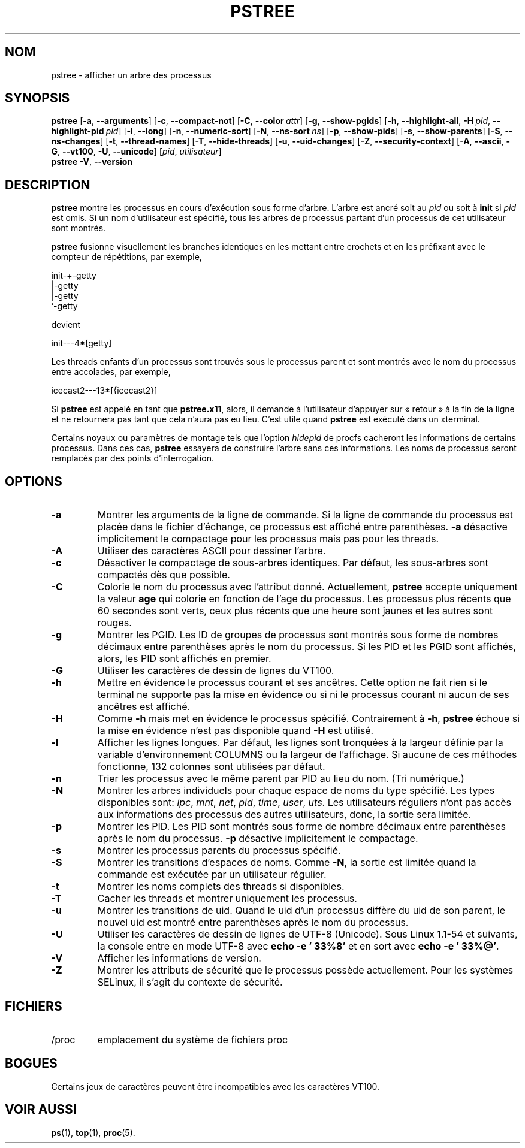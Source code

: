 .\"
.\" Copyright 1993-2002 Werner Almesberger
.\"           2002-2021 Craig Small
.\" This program is free software; you can redistribute it and/or modify
.\" it under the terms of the GNU General Public License as published by
.\" the Free Software Foundation; either version 2 of the License, or
.\" (at your option) any later version.
.\"
.\"*******************************************************************
.\"
.\" This file was generated with po4a. Translate the source file.
.\"
.\"*******************************************************************
.TH PSTREE 1 2021\-06\-21 psmisc "Commandes de l'utilisateur"
.SH NOM
pstree \- afficher un arbre des processus
.SH SYNOPSIS
.ad l
\fBpstree\fP [\fB\-a\fP,\fB\ \-\-arguments\fP] [\fB\-c\fP,\fB\ \-\-compact\-not\fP] [\fB\-C\fP,\fB\ \-\-color\ \fP\fIattr\fP] [\fB\-g\fP,\fB\ \-\-show\-pgids\fP] [\fB\-h\fP,\fB\ \-\-highlight\-all\fP,\fB\ \-H\fP\fI\ pid\fP,\fB\ \-\-highlight\-pid\ \fP\fIpid\fP] [\fB\-l\fP,\fB\ \-\-long\fP] [\fB\-n\fP,\fB\ \-\-numeric\-sort\fP] [\fB\-N\fP,\fB\ \-\-ns\-sort\ \fP\fIns\fP] [\fB\-p\fP,\fB\ \-\-show\-pids\fP]
[\fB\-s\fP,\fB\ \-\-show\-parents\fP] [\fB\-S\fP,\fB\ \-\-ns\-changes\fP] [\fB\-t\fP,\fB\ \-\-thread\-names\fP] [\fB\-T\fP,\fB\ \-\-hide\-threads\fP] [\fB\-u\fP,\fB\ \-\-uid\-changes\fP]
[\fB\-Z\fP,\fB\ \-\-security\-context\fP] [\fB\-A\fP,\fB\ \-\-ascii\fP,\fB\ \-G\fP,\fB\ \-\-vt100\fP,\fB\ \-U\fP,\fB\ \-\-unicode\fP] [\fIpid\fP,\fB\ \fP\fIutilisateur\fP]
.br
\fBpstree\fP \fB\-V\fP,\fB\ \-\-version\fP
.ad b
.SH DESCRIPTION
\fBpstree\fP montre les processus en cours d'exécution sous forme d'arbre.
L'arbre est ancré soit au \fIpid\fP ou soit à \fBinit\fP si \fIpid\fP est omis.  Si
un nom d'utilisateur est spécifié, tous les arbres de processus partant d'un
processus de cet utilisateur sont montrés.
.PP
\fBpstree\fP fusionne visuellement les branches identiques en les mettant entre
crochets et en les préfixant avec le compteur de répétitions, par exemple,
.nf
.sp
    init\-+\-getty
         |\-getty
         |\-getty
         `\-getty
.sp
.fi
devient
.nf
.sp
    init\-\-\-4*[getty]
.sp
.fi
.PP
.PP
Les threads enfants d'un processus sont trouvés sous le processus parent et
sont montrés avec le nom du processus entre accolades, par exemple,
.nf
.sp
    icecast2\-\-\-13*[{icecast2}]
.sp
.fi
.PP
Si \fBpstree\fP est appelé en tant que \fBpstree.x11\fP, alors, il demande à
l'utilisateur d'appuyer sur «\ retour\ » à la fin de la ligne et ne retournera
pas tant que cela n'aura pas eu lieu.  C'est utile quand \fBpstree\fP est
exécuté dans un xterminal.
.PP
Certains noyaux ou paramètres de montage tels que l'option \fIhidepid\fP de
procfs cacheront les informations de certains processus. Dans ces cas,
\fBpstree\fP essayera de construire l'arbre sans ces informations. Les noms de
processus seront remplacés par des points d'interrogation.

.SH OPTIONS
.IP \fB\-a\fP
Montrer les arguments de la ligne de commande.  Si la ligne de commande du
processus est placée dans le fichier d'échange, ce processus est affiché
entre parenthèses.  \fB\-a\fP désactive implicitement le compactage pour les
processus mais pas pour les threads.
.IP \fB\-A\fP
Utiliser des caractères ASCII pour dessiner l'arbre.
.IP \fB\-c\fP
Désactiver le compactage de sous\-arbres identiques. Par défaut, les
sous\-arbres sont compactés dès que possible.
.IP \fB\-C\fP
Colorie le nom du processus avec l'attribut donné. Actuellement, \fBpstree\fP
accepte uniquement la valeur \fBage\fP qui colorie en fonction de l'age du
processus.  Les processus plus récents que 60 secondes sont verts, ceux plus
récents que une heure sont jaunes et les autres sont rouges.
.IP \fB\-g\fP
Montrer les PGID. Les ID de groupes de processus sont montrés sous forme de
nombres décimaux entre parenthèses après le nom du processus.  Si les PID et
les PGID sont affichés, alors, les PID sont affichés en premier.
.IP \fB\-G\fP
Utiliser les caractères de dessin de lignes du VT100.
.IP \fB\-h\fP
Mettre en évidence le processus courant et ses ancêtres.  Cette option ne
fait rien si le terminal ne supporte pas la mise en évidence ou si ni le
processus courant ni aucun de ses ancêtres est affiché.
.IP \fB\-H\fP
Comme \fB\-h\fP mais met en évidence le processus spécifié.  Contrairement à
\fB\-h\fP, \fBpstree\fP échoue si la mise en évidence n'est pas disponible quand
\fB\-H\fP est utilisé.
.IP \fB\-l\fP
Afficher les lignes longues.  Par défaut, les lignes sont tronquées à la
largeur définie par la variable d'environnement COLUMNS ou la largeur de
l'affichage.  Si aucune de ces méthodes fonctionne, 132 colonnes sont
utilisées par défaut.
.IP \fB\-n\fP
Trier les processus avec le même parent par PID au lieu du nom.  (Tri
numérique.)
.IP \fB\-N\fP
Montrer les arbres individuels pour chaque espace de noms du type spécifié.
Les types disponibles sont: \fIipc\fP, \fImnt\fP, \fInet\fP, \fIpid\fP, \fItime\fP,
\fIuser\fP, \fIuts\fP.  Les utilisateurs réguliers n'ont pas accès aux
informations des processus des autres utilisateurs, donc, la sortie sera
limitée.
.IP \fB\-p\fP
Montrer les PID.  Les PID sont montrés sous forme de nombre décimaux entre
parenthèses après le nom du processus.  \fB\-p\fP désactive implicitement le
compactage.
.IP \fB\-s\fP
Montrer les processus parents du processus spécifié.
.IP \fB\-S\fP
Montrer les transitions d'espaces de noms.  Comme \fB\-N\fP, la sortie est
limitée quand la commande est exécutée par un utilisateur régulier.
.IP \fB\-t\fP
Montrer les noms complets des threads si disponibles.
.IP \fB\-T\fP
Cacher les threads et montrer uniquement les processus.
.IP \fB\-u\fP
Montrer les transitions de uid.  Quand le uid d'un processus diffère du uid
de son parent, le nouvel uid est montré entre parenthèses après le nom du
processus.
.IP \fB\-U\fP
Utiliser les caractères de dessin de lignes de UTF\-8 (Unicode).  Sous Linux
1.1\-54 et suivants, la console entre en mode UTF\-8 avec \fBecho \-e '\033%8'\fP
et en sort avec \fBecho \-e '\033%@'\fP.
.IP \fB\-V\fP
Afficher les informations de version.
.IP \fB\-Z\fP
Montrer les attributs de sécurité que le processus possède actuellement.
Pour les systèmes SELinux, il s'agit du contexte de sécurité.
.SH FICHIERS
.TP 
/proc
emplacement du système de fichiers proc
.SH BOGUES
Certains jeux de caractères peuvent être incompatibles avec les caractères
VT100.
.SH "VOIR AUSSI"
\fBps\fP(1), \fBtop\fP(1), \fBproc\fP(5).
.\"{{{}}}
